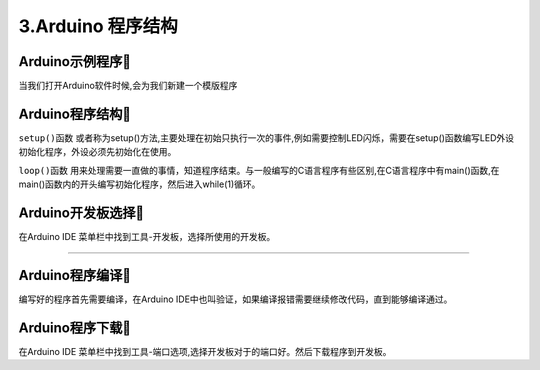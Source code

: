 3.Arduino 程序结构
===================================

Arduino示例程序🎯
---------------------------------

当我们打开Arduino软件时候,会为我们新建一个模版程序

.. code-block:: c
   :caption: Arduino示例程序
   :linenos:

    void setup() {
    // put your setup code here, to run once:

    }

    void loop() {
    // put your main code here, to run repeatedly:

    }

Arduino程序结构🎯
---------------------------------

``setup()函数`` 或者称为setup()方法,主要处理在初始只执行一次的事件,例如需要控制LED闪烁，需要在setup()函数编写LED外设初始化程序，外设必须先初始化在使用。

``loop()函数`` 用来处理需要一直做的事情，知道程序结束。与一般编写的C语言程序有些区别,在C语言程序中有main()函数,在main()函数内的开头编写初始化程序，然后进入while(1)循环。


Arduino开发板选择🎯
---------------------------------

在Arduino IDE 菜单栏中找到工具-开发板，选择所使用的开发板。

.. figure:: ../media/开发板选择.png
   :alt: Arduino外设资源
   :align: center

----------------------------------

Arduino程序编译🎯
---------------------------------

编写好的程序首先需要编译，在Arduino IDE中也叫验证，如果编译报错需要继续修改代码，直到能够编译通过。

Arduino程序下载🎯
---------------------------------

在Arduino IDE 菜单栏中找到工具-端口选项,选择开发板对于的端口好。然后下载程序到开发板。

